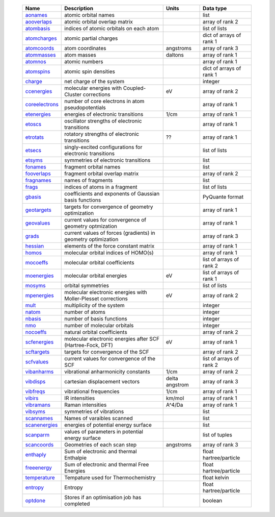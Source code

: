     =================== ================================================================ =========================== =============================== 
    Name                Description                                                      Units                       Data type                       
    =================== ================================================================ =========================== =============================== 
    `aonames`_          atomic orbital names                                                                         list
    `aooverlaps`_       atomic orbital overlap matrix                                                                array of rank 2
    `atombasis`_        indices of atomic orbitals on each atom                                                      list of lists
    `atomcharges`_      atomic partial charges                                                                       dict of arrays of rank 1
    `atomcoords`_       atom coordinates                                                 angstroms                   array of rank 3
    `atommasses`_       atom masses                                                      daltons                     array of rank 1
    `atomnos`_          atomic numbers                                                                               array of rank 1
    `atomspins`_        atomic spin densities                                                                        dict of arrays of rank 1
    `charge`_           net charge of the system                                                                     integer
    `ccenergies`_       molecular energies with Coupled-Cluster corrections              eV                          array of rank 2
    `coreelectrons`_    number of core electrons in atom pseudopotentials                                            array of rank 1
    `etenergies`_       energies of electronic transitions                               1/cm                        array of rank 1
    `etoscs`_           oscillator strengths of electronic transitions                                               array of rank 1
    `etrotats`_         rotatory strengths of electronic transitions                     ??                          array of rank 1
    `etsecs`_           singly-excited configurations for electronic transitions                                     list of lists
    `etsyms`_           symmetries of electronic transitions                                                         list
    `fonames`_          fragment orbital names                                                                       list
    `fooverlaps`_       fragment orbital overlap matrix                                                              array of rank 2
    `fragnames`_        names of fragments                                                                           list
    `frags`_            indices of atoms in a fragment                                                               list of lists
    `gbasis`_           coefficients and exponents of Gaussian basis functions                                       PyQuante format
    `geotargets`_       targets for convergence of geometry optimization                                             array of rank 1
    `geovalues`_        current values for convergence of geometry optmization                                       array of rank 1
    `grads`_            current values of forces (gradients) in geometry optimization                                array of rank 3
    `hessian`_          elements of the force constant matrix                                                        array of rank 1
    `homos`_            molecular orbital indices of HOMO(s)                                                         array of rank 1
    `mocoeffs`_         molecular orbital coefficients                                                               list of arrays of rank 2
    `moenergies`_       molecular orbital energies                                       eV                          list of arrays of rank 1
    `mosyms`_           orbital symmetries                                                                           list of lists
    `mpenergies`_       molecular electronic energies with Moller-Plesset corrections    eV                          array of rank 2
    `mult`_             multiplicity of the system                                                                   integer
    `natom`_            number of atoms                                                                              integer
    `nbasis`_           number of basis functions                                                                    integer
    `nmo`_              number of molecular orbitals                                                                 integer
    `nocoeffs`_         natural orbital coefficients                                                                 array of rank 2
    `scfenergies`_      molecular electronic energies after SCF (Hartree-Fock, DFT)      eV                          array of rank 1
    `scftargets`_       targets for convergence of the SCF                                                           array of rank 2
    `scfvalues`_        current values for convergence of the SCF                                                    list of arrays of rank 2
    `vibanharms`_       vibrational anharmonicity constants                              1/cm                        array of rank 2
    `vibdisps`_         cartesian displacement vectors                                   delta angstrom              array of rank 3
    `vibfreqs`_         vibrational frequencies                                          1/cm                        array of rank 1
    `vibirs`_           IR intensities                                                   km/mol                      array of rank 1
    `vibramans`_        Raman intensities                                                A^4/Da                      array of rank 1
    `vibsyms`_          symmetries of vibrations                                                                     list
    `scannames`_        Names of varaibles scanned                                                                   list
    `scanenergies`_     energies of potential energy surface                                                         list
    `scanparm`_         values of parameters in potential energy surface                                             list of tuples
    `scancoords`_       Geometries of each scan step                                     angstroms                   array of rank 3
    `enthaply`_         Sum of electronic and thermal Enthalpie                                                      float hartree/particle
    `freeenergy`_       Sum of electronic and thermal Free Energies                                                  float hartree/particle
    `temperature`_      Tempature used for Thermochemistry                                                           float kelvin
    `entropy`_          Entropy                                                                                      float hartree/particle
    `optdone`_          Stores if an optimisation job has completed                                                  boolean
    =================== ================================================================ =========================== =============================== 

.. _`aonames`: data_notes.html#aonames
.. _`aooverlaps`: data_notes.html#aooverlaps
.. _`atombasis`: data_notes.html#atombasis
.. _`atomcharges`: data_notes.html#atomcharges
.. _`atomcoords`: data_notes.html#atomcoords
.. _`atommasses`: data_notes.html#atommasses
.. _`atomnos`: data_notes.html#atomnos
.. _`atomspins`: data_notes.html#atomspins
.. _`charge`: data_notes.html#charge
.. _`ccenergies`: data_notes.html#ccenergies
.. _`coreelectrons`: data_notes.html#coreelectrons
.. _`etenergies`: data_notes.html#etenergies
.. _`etoscs`: data_notes.html#etoscs
.. _`etrotats`: data_notes.html#etrotats
.. _`etsecs`: data_notes.html#etsecs
.. _`etsyms`: data_notes.html#etsyms
.. _`fonames`: data_notes.html#fonames
.. _`fooverlaps`: data_notes.html#fooverlaps
.. _`fragnames`: data_notes.html#fragnames
.. _`frags`: data_notes.html#frags
.. _`gbasis`: data_notes.html#gbasis
.. _`geotargets`: data_notes.html#geotargets
.. _`geovalues`: data_notes.html#geovalues
.. _`grads`: data_notes.html#grads
.. _`hessian`: data_notes.html#hessian
.. _`homos`: data_notes.html#homos
.. _`mocoeffs`: data_notes.html#mocoeffs
.. _`moenergies`: data_notes.html#moenergies
.. _`mosyms`: data_notes.html#mosyms
.. _`mpenergies`: data_notes.html#mpenergies
.. _`mult`: data_notes.html#mult
.. _`natom`: data_notes.html#natom
.. _`nbasis`: data_notes.html#nbasis
.. _`nmo`: data_notes.html#nmo
.. _`nocoeffs`: data_notes.html#nocoeffs
.. _`scfenergies`: data_notes.html#scfenergies
.. _`scftargets`: data_notes.html#scftargets
.. _`scfvalues`: data_notes.html#scfvalues
.. _`vibanharms`: data_notes.html#vibanharms
.. _`vibdisps`: data_notes.html#vibdisps
.. _`vibfreqs`: data_notes.html#vibfreqs
.. _`vibirs`: data_notes.html#vibirs
.. _`vibramans`: data_notes.html#vibramans
.. _`vibsyms`: data_notes.html#vibsyms
.. _`scannames`: data_notes.html#scannames
.. _`scanenergies`: data_notes.html#scanenergies
.. _`scanparm`: data_notes.html#scanparm
.. _`scancoords`: data_notes.html#scancoords
.. _`enthaply`: data_notes.html#enthaply
.. _`freeenergy`: data_notes.html#freeenergy
.. _`temperature`: data_notes.html#temperature
.. _`entropy`: data_notes.html#entropy
.. _`optdone`: data_notes.html#optdone
